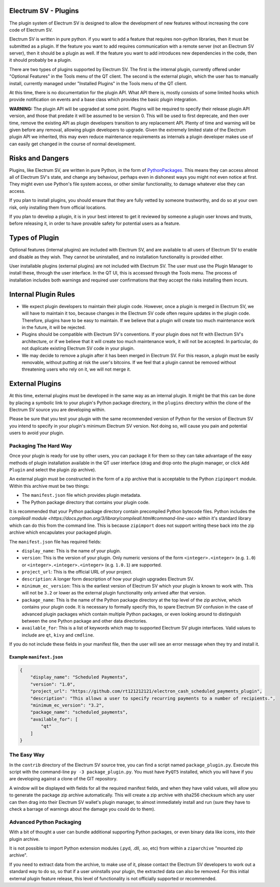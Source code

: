 Electrum SV - Plugins
=======================

The plugin system of Electrum SV is designed to allow the development
of new features without increasing the core code of Electrum SV.

Electrum SV is written in pure python. if you want to add a feature
that requires non-python libraries, then it must be submitted as a
plugin. If the feature you want to add requires communication with
a remote server (not an Electrum SV server), then it should be a
plugin as well. If the feature you want to add introduces new
dependencies in the code, then it should probably be a plugin.

There are two types of plugins supported by Electrum SV.  The first is the
internal plugin, currently offered under "Optional Features" in the Tools
menu of the QT client.  The second is the external plugin, which the user
has to manually install, currently managed under "Installed Plugins" in the
Tools menu of the QT client.

At this time, there is no documentation for the plugin API.  What API there
is, mostly consists of some limited hooks which provide notification on events
and a base class which provides the basic plugin integration.

**WARNING:** The plugin API will be upgraded at some point.  Plugins will
be required to specify their release plugin API version, and those that
predate it will be assumed to be version 0.   This will be used to first
deprecate, and then over time, remove the existing API as plugin
developers transition to any replacement API.  Plenty of time and warning
will be given before any removal, allowing plugin developers to upgrade.
Given the extremely limited state of the Electrum plugin API we inherited,
this may even reduce maintenance requirements
as internals a plugin developer makes use of can easily get changed
in the course of normal development.

Risks and Dangers
=================

Plugins, like Electrum SV, are written in pure Python, in the form of
PythonPackages_.  This means they can access almost all of Electrum
SV's state, and change any behaviour, perhaps even in dishonest ways
you might not even notice at first.  They might even use Python's file
system access, or other similar functionality, to damage whatever else
they can access.

If you plan to install plugins, you should ensure that they are fully vetted
by someone trustworthy, and do so at your own risk, only installing them from
official locations.

If you plan to develop a plugin, it is in your best interest to get it
reviewed by someone a plugin user knows and trusts, before releasing it,
in order to have provable safety for potential users as a feature.

.. _PythonPackages: https://docs.python.org/3/tutorial/modules.html#packages

Types of Plugin
===============

Optional features (internal plugins) are included with Electrum SV, and are
available to all users of Electrum SV to enable and disable as they wish.
They cannot be uninstalled, and no installation functionality is provided
either.

User installable plugins (external plugins) are not included with Electrum
SV.  The user must use the Plugin Manager to install these, through the
user interface.  In the QT UI, this is accessed through the Tools menu.  The
process of installation includes both warnings and required user confirmations
that they accept the risks installing them incurs.

Internal Plugin Rules
=====================

- We expect plugin developers to maintain their plugin code. However,
  once a plugin is merged in Electrum SV, we will have to maintain it
  too, because changes in the Electrum SV code often require updates in
  the plugin code. Therefore, plugins have to be easy to maintain. If
  we believe that a plugin will create too much maintenance work in
  the future, it will be rejected.

- Plugins should be compatible with Electrum SV's conventions. If your
  plugin does not fit with Electrum SV's architecture, or if we believe
  that it will create too much maintenance work, it will not be
  accepted. In particular, do not duplicate existing Electrum SV code in
  your plugin.

- We may decide to remove a plugin after it has been merged in
  Electrum SV. For this reason, a plugin must be easily removable,
  without putting at risk the user's bitcoins. If we feel that a
  plugin cannot be removed without threatening users who rely on it,
  we will not merge it.

External Plugins
================

At this time, external plugins must be developed in the same way as an
internal plugin.  It might be that this can be done by placing a symbolic link
to your plugin's Python package directory, in the ``plugins`` directory within the
clone of the Electrum SV source you are developing within.

Please be sure that you test your plugin with the same recommended version of
Python for the version of Electrum SV you intend to specify in your
plugin's minimum Electrum SV version.  Not doing so, will cause you pain
and potential users to avoid your plugin.

Packaging The Hard Way
----------------------

Once your plugin is ready for use by other users, you can package it for them
so they can take advantage of the easy methods of plugin installation available
in the QT user interface (drag and drop onto the plugin manager, or click
``Add Plugin`` and select the plugin zip archive).

An external plugin must be constructed in the form of a zip archive that is
acceptable to the Python ``zipimport`` module.  Within this archive must be two
things:

- The ``manifest.json`` file which provides plugin metadata.
- The Python package directory that contains your plugin code.

It is recommended that your Python package directory contain precompiled
Python bytecode files.  Python includes
the `compileall module <https://docs.python.org/3/library/compileall.html#command-line-use>`
within it's standard library which can do this from the command line.  This
is because ``zipimport`` does not support writing these back into the zip archive
which encapulates your packaged plugin.

The ``manifest.json`` file has required fields:

- ``display_name``: This is the name of your plugin.
- ``version``: This is the version of your plugin.  Only numeric versions of the
  form ``<integer>.<integer>`` (e.g. ``1.0``) or ``<integer>.<integer>.<integer>``
  (e.g. ``1.0.1``) are supported.
- ``project_url``: This is the official URL of your project.
- ``description``: A longer form description of how your plugin upgrades
  Electrum SV.
- ``minimum_ec_version``: This is the earliest version of Electrum SV
  which your plugin is known to work with.  This will not be ``3.2`` or lower
  as the external plugin functionality only arrived after that version.
- ``package_name``: This is the name of the Python package directory at the
  top level of the zip archive, which contains your plugin code.  It is
  necessary to formally specify this, to spare Electrum SV confusion in
  the case of advanced plugin packages which contain multiple Python
  packages, or even looking around to distinguish between the one Python
  package and other data directories.
- ``available_for``: This is a list of keywords which map to supported
  Electrum SV plugin interfaces.  Valid values to include are ``qt``,
  ``kivy`` and ``cmdline``.

If you do not include these fields in your manifest file, then the user will
see an error message when they try and install it.

Example ``manifest.json``
^^^^^^^^^^^^^^^^^^^^^^^^^

.. code-block:: json

    {
        "display_name": "Scheduled Payments",
        "version": "1.0",
        "project_url": "https://github.com/rt121212121/electron_cash_scheduled_payments_plugin",
        "description": "This allows a user to specify recurring payments to a number of recipients.",
        "minimum_ec_version": "3.2",
        "package_name": "scheduled_payments",
        "available_for": [
            "qt"
        ]
    }

The Easy Way
------------

In the ``contrib`` directory of the Electrum SV source tree, you can find a script
named ``package_plugin.py``.  Execute this script with the command-line
``py -3 package_plugin.py``.  You must have ``PyQT5`` installed, which you will have
if you are developing against a clone of the GIT repository.

A window will be displayed with fields for all the required manifest fields, and
when they have valid values, will allow you to generate the package zip archive
automatically.  This will create a zip archive with sha256 checksum which any
user can then drag into their Electrum SV wallet's plugin manager, to
almost immediately install and run (sure they have to check a barrage of warnings
about the damage you could do to them).

Advanced Python Packaging
-------------------------

With a bit of thought a user can bundle additional supporting Python packages,
or even binary data like icons, into their plugin archive.

It is not possible to import Python extension modules (.pyd, .dll, .so, etc)
from within a ``ziparchive`` "mounted zip archive".

If you need to extract data from the archive, to make use of it, please contact
the Electrum SV developers to work out a standard way to do so, so that if
a user uninstalls your plugin, the extracted data can also be removed.  For this
initial external plugin feature release, this level of functionality is not
officially supported or recommended.
